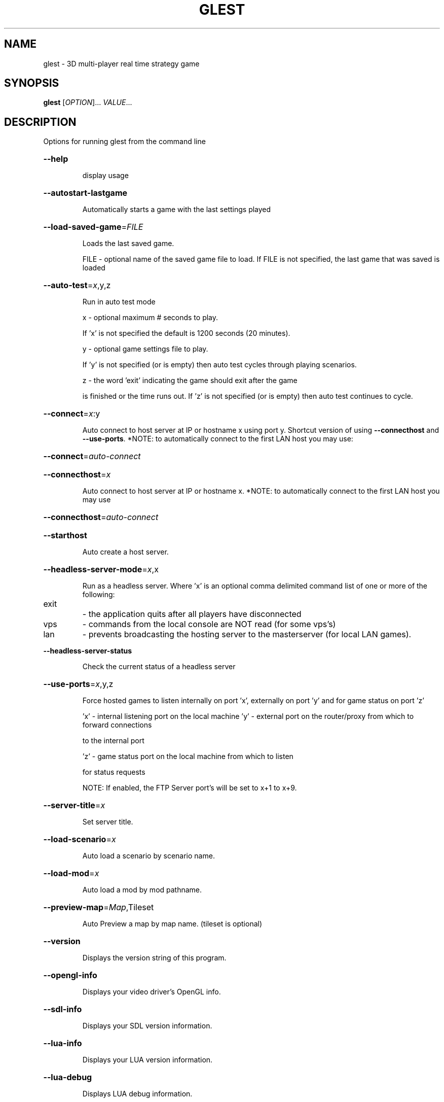 .\" DO NOT MODIFY THIS FILE!  It was generated by help2man 1.47.5.
.TH GLEST "6" "September 2018" "glest v0.8.02" "Games"
.SH NAME
glest \- 3D\ multi-player\ real\ time\ strategy\ game
.SH SYNOPSIS
.B glest
[\fI\,OPTION\/\fR]... \fI\,VALUE\/\fR...
.SH DESCRIPTION
Options for running glest from the command line
.HP
\fB\-\-help\fR
.IP
display usage
.HP
\fB\-\-autostart\-lastgame\fR
.IP
Automatically starts a game with the last settings played
.HP
\fB\-\-load\-saved\-game\fR=\fI\,FILE\/\fR
.IP
Loads the last saved game.
.IP
FILE \- optional name of the saved game file to load.
If FILE is not specified, the last game that was saved is loaded
.HP
\fB\-\-auto\-test\fR=\fI\,x\/\fR,y,z
.IP
Run in auto test mode
.IP
x \- optional maximum # seconds to play.
.IP
If 'x' is not specified the default is 1200 seconds (20 minutes).
.IP
y \- optional game settings file to play.
.IP
If 'y' is not specified (or is empty) then auto test cycles
through playing scenarios.
.IP
z \- the word 'exit' indicating the game should exit after the game
.IP
is finished or the time runs out. If 'z' is not specified
(or is empty) then auto test continues to cycle.
.HP
\fB\-\-connect\fR=\fI\,x\/\fR:y
.IP
Auto connect to host server at IP or hostname x using port y.
Shortcut version of using \fB\-\-connecthost\fR and \fB\-\-use\-ports\fR.
*NOTE: to automatically connect to the first LAN host you may use:
.HP
\fB\-\-connect\fR=\fI\,auto\-connect\/\fR
.HP
\fB\-\-connecthost\fR=\fI\,x\/\fR
.IP
Auto connect to host server at IP or hostname x.
*NOTE: to automatically connect to the first LAN host you may use
.HP
\fB\-\-connecthost\fR=\fI\,auto\-connect\/\fR
.HP
\fB\-\-starthost\fR
.IP
Auto create a host server.
.HP
\fB\-\-headless\-server\-mode\fR=\fI\,x\/\fR,x
.IP
Run as a headless server.
Where 'x' is an optional comma delimited command list of one or
more of the following:
.TP
exit
\- the application quits after all players have disconnected
.TP
vps
\- commands from the local console are NOT read (for some vps's)
.TP
lan
\- prevents broadcasting the hosting server to the masterserver
(for local LAN games).
.HP
\fB\-\-headless\-server\-status\fR
.IP
Check the current status of a headless server
.HP
\fB\-\-use\-ports\fR=\fI\,x\/\fR,y,z
.IP
Force hosted games to listen internally on port 'x', externally on
port 'y' and for game status on port 'z'
.IP
\&'x' \- internal listening port on the local machine
\&'y' \- external port on the router/proxy from which to forward connections
.IP
to the internal port
.IP
\&'z' \- game status port on the local machine from which to listen
.IP
for status requests
.IP
NOTE: If enabled, the FTP Server port's will be set to x+1 to x+9.
.HP
\fB\-\-server\-title\fR=\fI\,x\/\fR
.IP
Set server title.
.HP
\fB\-\-load\-scenario\fR=\fI\,x\/\fR
.IP
Auto load a scenario by scenario name.
.HP
\fB\-\-load\-mod\fR=\fI\,x\/\fR
.IP
Auto load a mod by mod pathname.
.HP
\fB\-\-preview\-map\fR=\fI\,Map\/\fR,Tileset
.IP
Auto Preview a map by map name. (tileset is optional)
.HP
\fB\-\-version\fR
.IP
Displays the version string of this program.
.HP
\fB\-\-opengl\-info\fR
.IP
Displays your video driver's OpenGL info.
.HP
\fB\-\-sdl\-info\fR
.IP
Displays your SDL version information.
.HP
\fB\-\-lua\-info\fR
.IP
Displays your LUA version information.
.HP
\fB\-\-lua\-debug\fR
.IP
Displays LUA debug information.
.HP
\fB\-\-curl\-info\fR
.IP
Displays your CURL version information.
.HP
\fB\-\-xerces\-info\fR
.IP
Displays your XERCES version information.
.HP
\fB\-\-validate\-techtrees\fR=\fI\,x=purgeunused=purgeduplicates=gitdelete=hideduplicates\/\fR
.IP
Display a report detailing any known problems related to
your selected techtrees game data.
.TP
x
\- comma\-delimited list of techtrees to validate
.TP
purgeunused
\- optional parameter telling the validation to delete
.IP
extra files in the techtree that are not used
.TP
purgeduplicates \- optional parameter telling the validation to merge
duplicate files in the techtree
.TP
gitdelete
\- optional parameter telling the validation to call
.IP
\&'git rm' on duplicate and unused files in the techtree
.TP
hideduplicates
\- optional parameter telling the validation to NOT
.TP
SHOW duplicate files in the techtree
*NOTE: This only applies when files are purged due to
the above flags being set.
.IP
example:
.IP
glest \fB\-\-validate\-techtrees\fR=\fI\,glestpack\/\fR,vbros_pack_5
.PP
\fB\-\-validate\-factions\fR=\fI\,x=purgeunused=purgeduplicates=hideduplicates\/\fR
.IP
Display a report detailing any known problems related to
.IP
your selected factions game data.
.IP
Where x is a comma\-delimited list of factions to validate.
.IP
Where 'purgeunused' is an optional parameter telling the
.IP
validation to delete extra files in the faction that are
.IP
not used.
.IP
Where 'purgeduplicates' is an optional parameter telling the
.IP
validation to merge duplicate files in the faction.
.IP
Where 'hideduplicates' is an optional parameter telling the
.IP
validation to NOT SHOW duplicate files in the techtree.
.IP
*NOTE: leaving the list empty is the same as running:
.IP
\fB\-\-validate\-techtrees\fR
.IP
example: glest \fB\-\-validate\-factions\fR=\fI\,tech\/\fR,egypt
.PP
\fB\-\-validate\-scenario\fR=\fI\,x=purgeunused=gitdelete\/\fR
.IP
Display a report detailing any known problems related to
.IP
your selected scenario game data.
.IP
Where x is a single scenario to validate.
.IP
Where 'purgeunused' is an optional parameter telling the
.IP
validation to delete extra files in the scenario that
.IP
are not used.
.IP
example: glest \fB\-\-validate\-scenario\fR=\fI\,stranded\/\fR
.PP
\fB\-\-validate\-tileset\fR=\fI\,x=purgeunused=gitdelete\/\fR
.IP
Display a report detailing any known problems related to
.IP
your selected tileset game data.
.IP
Where x is a single tileset to validate.
.IP
Where 'purgeunused' is an optional parameter telling the
.IP
validation to delete extra files in the tileset that
.IP
are not used.
.IP
example: glest \fB\-\-validate\-tileset\fR=\fI\,desert2\/\fR
.PP
\fB\-\-translate\-techtrees\fR=\fI\,x\/\fR
.IP
Produces a default lng file for the specified techtree to
.IP
prepare for translation into other languages.
.IP
Where x is a techtree name.
.PP
\fB\-\-list\-maps\fR=\fI\,x\/\fR           Display a list of game content: maps.
.IP
Where x is an optional name filter.
.IP
example: glest \fB\-\-list\-maps\fR=\fI\,island\/\fR*
.PP
\fB\-\-list\-techtrees\fR=\fI\,showfactions\/\fR
.IP
Display a list of game content: techtrees.
.IP
Where 'showfactions' is an optional parameter to display
.IP
factions in each techtree.
.IP
example: glest \fB\-\-list\-techtrees\fR=\fI\,showfactions\/\fR
.PP
\fB\-\-list\-scenarios\fR=\fI\,x\/\fR      Display a list of game content: scenarios.
.IP
Where x is an optional name filter.
.IP
example: glest \fB\-\-list\-scenarios\fR=\fI\,beginner\/\fR*
.PP
\fB\-\-list\-tilesets\fR=\fI\,x\/\fR       Display a list of game content: tilesets.
.IP
Where x is an optional name filter.
.IP
example: glest \fB\-\-list\-tilesets\fR=\fI\,f\/\fR*
.PP
\fB\-\-list\-tutorials\fR=\fI\,x\/\fR      Display a list of game content: tutorials.
.IP
Where x is an optional name filter.
.IP
example: glest \fB\-\-list\-tutorials=\fR*
.PP
\fB\-\-data\-path\fR=\fI\,x\/\fR           Sets the game data path to x.
.IP
example:
.IP
glest \fB\-\-data\-path=\fR/usr/local/game_data/
.PP
\fB\-\-ini\-path\fR=\fI\,x\/\fR            Sets the game ini path to x.
.IP
example: glest \fB\-\-ini\-path=\fR~/game_config/
.PP
\fB\-\-log\-path\fR=\fI\,x\/\fR            Sets the game logs path to x.
.IP
example: glest \fB\-\-log\-path=\fR~/game_logs/
.PP
\fB\-\-font\-path\fR=\fI\,x\/\fR           Sets the game fonts path to x.
.IP
example: glest \fB\-\-font\-path=\fR~/myfonts/
.PP
\fB\-\-show\-ini\-settings\fR=\fI\,x\/\fR   Display merged ini settings information.
.IP
Where x is an optional property name to filter (default
.IP
shows all).
.IP
example:
.IP
glest \fB\-\-show\-ini\-settings\fR=\fI\,DebugMode\/\fR
.PP
\fB\-\-convert\-models\fR=\fI\,x=textureformat=keepsmallest\/\fR
.IP
Convert a model file or folder to the current g3d version
.IP
format.
.IP
Where x is a filename or folder containing the g3d model(s).
.IP
Where 'textureformat' is an optional supported texture
.IP
format to convert to (tga,bmp,jpg,png).
.IP
Where 'keepsmallest' is an optional flag indicating to keep
.IP
the original texture if its filesize is smaller than the
.IP
converted format.
.IP
example:
.IP
glest \fB\-\-convert\-models\fR=\fI\,techs\/\fR/glestpack/factions/tech/
.IP
units/castle/models/castle.g3d=png=keepsmallest
.PP
\fB\-\-use\-language\fR=\fI\,x\/\fR        Force the language to be the language specified
.IP
by x. Where x is a language filename or ISO639\-1 code.
.IP
example: glest \fB\-\-use\-language\fR=\fI\,english\/\fR
.IP
example: glest \fB\-\-use\-language\fR=\fI\,en\/\fR
.PP
\fB\-\-show\-map\-crc\fR=\fI\,x\/\fR        Show the calculated CRC for the map named x.
.IP
Where x is a map name.
.IP
example: glest \fB\-\-show\-map\-crc\fR=\fI\,four_rivers\/\fR
.PP
\fB\-\-show\-tileset\-crc\fR=\fI\,x\/\fR    Show the calculated CRC for the tileset named x.
.IP
Where x is a tileset name.
.IP
example: glest \fB\-\-show\-tileset\-crc\fR=\fI\,forest\/\fR
.PP
\fB\-\-show\-techtree\-crc\fR=\fI\,x\/\fR   Show the calculated CRC for the techtree named x.
.IP
Where x is a techtree name.
.IP
example: glest \fB\-\-show\-techtree\-crc\fR=\fI\,glestpack\/\fR
.PP
\fB\-\-show\-scenario\-crc\fR=\fI\,x\/\fR   Show the calculated CRC for the scenario named x.
.IP
Where x is a scenario name.
.IP
example: glest \fB\-\-show\-scenario\-crc\fR=\fI\,storming\/\fR
.PP
\fB\-\-show\-path\-crc\fR=\fI\,x=y\/\fR     Show the calculated CRC for files in the path
.IP
located in x using file filter y.
.IP
Where x is a path name and y is file(s) filter.
.IP
example: glest \fB\-\-show\-path\-crc\fR=\fI\,techs\/\fR/=glestpack.7z
.PP
\fB\-\-disable\-backtrace\fR     Disables stack backtrace on errors.
.PP
\fB\-\-disable\-sigsegv\-handler\fR
.IP
Disables the sigsegv error handler.
.PP
\fB\-\-disable\-vbo\fR           Disables trying to use Vertex Buffer Objects.
.PP
\fB\-\-disable\-vertex\-interpolation\fR
.IP
Disables interpolating animations to make them smoother.
.PP
\fB\-\-disable\-sound\fR         Disables the sound system.
.PP
\fB\-\-enable\-legacyfonts\fR    Enables using the legacy font system.
.PP
\fB\-\-resolution\fR=\fI\,x\/\fR          Override the video resolution.
.IP
Where x is a string with the following format: 'width x height'.
.IP
example: glest \fB\-\-resolution\fR=\fI\,1024x768\/\fR
.PP
\fB\-\-colorbits\fR=\fI\,x\/\fR           Override the video colorbits.
.IP
Where x is a valid colorbits value supported by your video
.IP
driver.
.IP
example: glest \fB\-\-colorbits\fR=\fI\,32\/\fR
.PP
\fB\-\-depthbits\fR=\fI\,x\/\fR           Override the video depthbits.
.IP
Where x is a valid depthbits value supported by your video
.IP
driver.
.IP
example: glest \fB\-\-depthbits\fR=\fI\,24\/\fR
.PP
\fB\-\-fullscreen\fR=\fI\,x\/\fR          Override the video fullscreen mode.
.IP
Where x either true or false.
.IP
example: glest \fB\-\-fullscreen\fR=\fI\,true\/\fR
.PP
\fB\-\-set\-gamma\fR=\fI\,x\/\fR           Override the video gamma (contrast) value.
.IP
Where x is a floating point value.
.IP
example: glest \fB\-\-set\-gamma\fR=\fI\,1\/\fR.5
.PP
\fB\-\-use\-font\fR=\fI\,x\/\fR            Override the font to use.
.IP
Where x is the path and name of a font file supported by
.IP
freetype2.
.IP
example:
.IP
glest \fB\-\-use\-font=\fR$APPLICATIONDATAPATH/data/core/fonts/Vera.ttf
.PP
\fB\-\-font\-basesize\fR=\fI\,x\/\fR       Override the font base size.
.IP
Where x is the numeric base font size to use.
.IP
example: glest \fB\-\-font\-basesize\fR=\fI\,5\/\fR
.PP
\fB\-\-disable\-videos\fR        Disables video playback.
.PP
\fB\-\-disable\-opengl\-checks\fR
.IP
Disables opengl capability checks (for corrupt or flaky video
.IP
drivers).
.PP
\fB\-\-create\-data\-archives\fR=\fI\,x=y\/\fR
.IP
Compress selected game data into archives for network sharing.
.IP
Where x is one of the following data items to compress:
.IP
techtrees, tilesets or all.
.IP
Where y = include_main to include main (non mod) data.
.IP
example: glest \fB\-\-create\-data\-archives\fR=\fI\,all\/\fR
.PP
\fB\-\-steam\fR=\fI\,x=y\/\fR
.IP
Run with Steam Client Integration.
.PP
\fB\-\-verbose\fR               Displays verbose information in the console.
.PP
Compiled using: GNUC: 60300 [64bit] platform: Linux\-X64 endianness: little
version: [v0.8.02] \- using STREFLOP [SSE] \- [no\-denormals]
